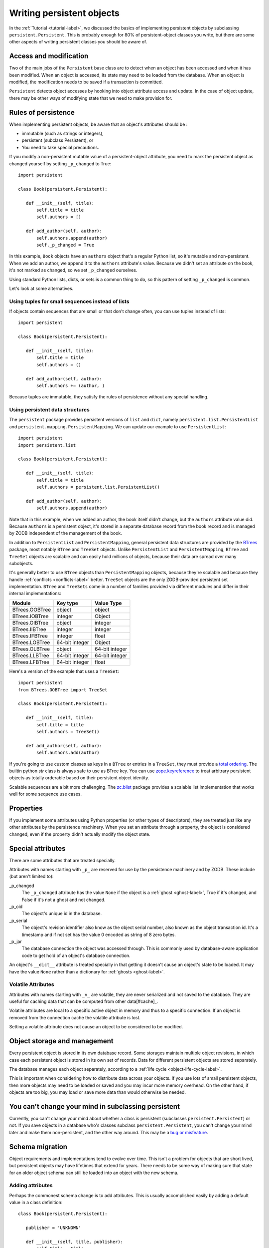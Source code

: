 ============================
 Writing persistent objects
============================

In the :ref:`Tutorial <tutorial-label>`, we discussed the basics of
implementing persistent objects by subclassing
``persistent.Persistent``.  This is probably enough for 80% of
persistent-object classes you write, but there are some other aspects
of writing persistent classes you should be aware of.

Access and modification
=======================

Two of the main jobs of the ``Persistent`` base class are to detect
when an object has been accessed and when it has been modified.  When
an object is accessed, its state may need to be loaded from the
database.  When an object is modified, the modification needs to be
saved if a transaction is committed.

``Persistent`` detects object accesses by hooking into object
attribute access and update.  In the case of object update, there
may be other ways of modifying state that we need to make provision for.

Rules of persistence
====================

When implementing persistent objects, be aware that an object's
attributes should be :

- immutable (such as strings or integers),

- persistent (subclass Persistent), or

- You need to take special precautions.

If you modify a non-persistent mutable value of a persistent-object
attribute, you need to mark the persistent object as changed yourself
by setting ``_p_changed`` to True::

  import persistent

  class Book(persistent.Persistent):

     def __init__(self, title):
         self.title = title
         self.authors = []

     def add_author(self, author):
         self.authors.append(author)
         self._p_changed = True

.. -> src

   >>> exec(src)
   >>> db = ZODB.DB(None)
   >>> with db.transaction() as conn:
   ...     conn.root.book = Book("ZODB")
   >>> conn = db.open()
   >>> book = conn.root.book
   >>> bool(book._p_changed)
   False
   >>> book.authors.append('Jim')
   >>> bool(book._p_changed)
   False
   >>> book.add_author('Carlos')
   >>> bool(book._p_changed)
   True
   >>> db.close()

In this example, ``Book`` objects have an ``authors`` object that's a
regular Python list, so it's mutable and non-persistent.  When we add
an author, we append it to the ``authors`` attribute's value.  Because
we didn't set an attribute on the book, it's not marked as changed, so
we set ``_p_changed`` ourselves.

Using standard Python lists, dicts, or sets is a common thing to do,
so this pattern of setting ``_p_changed`` is common.

Let's look at some alternatives.

Using tuples for small sequences instead of lists
-------------------------------------------------

If objects contain sequences that are small or that don't change
often, you can use tuples instead of lists::

  import persistent

  class Book(persistent.Persistent):

     def __init__(self, title):
         self.title = title
         self.authors = ()

     def add_author(self, author):
         self.authors += (author, )

.. -> src

   >>> exec(src)
   >>> db = ZODB.DB(None)
   >>> with db.transaction() as conn:
   ...     conn.root.book = Book("ZODB")
   >>> conn = db.open()
   >>> book = conn.root.book
   >>> bool(book._p_changed)
   False
   >>> book.add_author('Carlos')
   >>> bool(book._p_changed)
   True
   >>> db.close()

Because tuples are immutable, they satisfy the rules of persistence
without any special handling.

Using persistent data structures
--------------------------------

The ``persistent`` package provides persistent versions of ``list``
and ``dict``, namely ``persistent.list.PersistentList`` and
``persistent.mapping.PersistentMapping``. We can update our example to
use ``PersistentList``::

  import persistent
  import persistent.list

  class Book(persistent.Persistent):

     def __init__(self, title):
         self.title = title
         self.authors = persistent.list.PersistentList()

     def add_author(self, author):
         self.authors.append(author)

.. -> src

   >>> exec(src)
   >>> db = ZODB.DB(None)
   >>> with db.transaction() as conn:
   ...     conn.root.book = Book("ZODB")
   >>> conn = db.open()
   >>> book = conn.root.book
   >>> bool(book._p_changed)
   False
   >>> book.add_author('Carlos')
   >>> bool(book._p_changed)
   False
   >>> bool(book.authors._p_changed)
   True
   >>> db.close()

Note that in this example, when we added an author, the book itself
didn't change, but the ``authors`` attribute value did.  Because
``authors`` is a persistent object, it's stored in a separate database
record from the book record and is managed by ZODB independent of the
management of the book.

In addition to ``PersistentList`` and ``PersistentMapping``, general
persistent data structures are provided by the BTrees_ package,
most notably ``BTree`` and ``TreeSet`` objects.  Unlike
``PersistentList`` and ``PersistentMapping``, ``BTree`` and
``TreeSet`` objects are scalable and can easily hold millions of
objects, because their data are spread over many subobjects.

It's generally better to use ``BTree`` objects than
``PersistentMapping`` objects, because they're scalable and because
they handle :ref:`conflicts <conflicts-label>` better. ``TreeSet``
objects are the only ZODB-provided persistent set implementation.
``BTree`` and ``TreeSets`` come in a number of families provided via
different modules and differ in their internal implementations:

===============  ===============  ================
Module           Key type         Value Type
===============  ===============  ================
BTrees.OOBTree   object           object
BTrees.IOBTree   integer          Object
BTrees.OIBTree   object           integer
BTrees.IIBTree   integer          integer
BTrees.IFBTree   integer          float
BTrees.LOBTree   64-bit integer   Object
BTrees.OLBTree   object           64-bit integer
BTrees.LLBTree   64-bit integer   64-bit integer
BTrees.LFBTree   64-bit integer   float
===============  ===============  ================

Here's a version of the example that uses a ``TreeSet``::

  import persistent
  from BTrees.OOBTree import TreeSet

  class Book(persistent.Persistent):

     def __init__(self, title):
         self.title = title
         self.authors = TreeSet()

     def add_author(self, author):
         self.authors.add(author)

.. -> src

   >>> exec(src)
   >>> db = ZODB.DB(None)
   >>> with db.transaction() as conn:
   ...     conn.root.book = Book("ZODB")
   >>> conn = db.open()
   >>> book = conn.root.book
   >>> bool(book._p_changed)
   False
   >>> book.add_author('Carlos')
   >>> bool(book._p_changed)
   False
   >>> bool(book.authors._p_changed)
   True
   >>> db.close()

If you're going to use custom classes as keys in a ``BTree`` or
entries in a ``TreeSet``, they must provide a `total ordering
<https://pythonhosted.org/BTrees/#total-ordering-and-persistence>`_.
The builtin python `str` class is always safe to use as BTree key. You
can use `zope.keyreference
<https://pypi.python.org/pypi/zope.keyreference>`_ to treat arbitrary
persistent objects as totally orderable based on their persistent
object identity.

Scalable sequences are a bit more challenging. The `zc.blist
<https://pypi.python.org/pypi/zc.blist/>`_ package provides a scalable
list implementation that works well for some sequence use cases.

Properties
==========

If you implement some attributes using Python properties (or other
types of descriptors), they are treated just like any other attributes
by the persistence machinery.  When you set an attribute through a
property, the object is considered changed, even if the property
didn't actually modify the object state.

Special attributes
==================

There are some attributes that are treated specially.

Attributes with names starting with ``_p_`` are reserved for use by
the persistence machinery and by ZODB.  These include (but aren't
limited to):

_p_changed
  The ``_p_changed`` attribute has the value ``None`` if the
  object is a :ref:`ghost <ghost-label>`, True if it's changed, and
  False if it's not a ghost and not changed.

_p_oid
  The object's unique id in the database.

_p_serial
  The object's revision identifier also know as the object serial
  number, also known as the object transaction id. It's a timestamp
  and if not set has the value 0 encoded as string of 8 zero bytes.

_p_jar
  The database connection the object was accessed through.  This is
  commonly used by database-aware application code to get hold of an
  object's database connection.

An object's ``__dict__`` attribute is treated specially in that
getting it doesn't cause an object's state to be loaded.  It may have
the value ``None`` rather than a dictionary for :ref:`ghosts
<ghost-label>`.

Volatile Attributes
-------------------

Attributes with names starting with ``_v_`` are volatile, 
they are never serialized and not saved to the database.
They are useful for caching data that can be computed from other data[#cache]_.

Volatile attributes are local to a specific active object in memory and
thus to a specific connection. If an object is removed from the connection 
cache the volatile attribute is lost.

Setting a volatile attribute does not cause an object to be considered to
be modified.

Object storage and management
=============================

Every persistent object is stored in its own database record. Some
storages maintain multiple object revisions, in which case each
persistent object is stored in its own set of records.  Data for
different persistent objects are stored separately.

The database manages each object separately, according to a :ref:`life
cycle <object-life-cycle-label>`.

This is important when considering how to distribute data across your
objects.  If you use lots of small persistent objects, then more
objects may need to be loaded or saved and you may incur more memory
overhead. On the other hand, if objects are too big, you may load or
save more data than would otherwise be needed.

You can't change your mind in subclassing persistent
====================================================

Currently, you can't change your mind about whether a class is
persistent (subclasses ``persistent.Persistent``) or not.  If you save
objects in a database who's classes subclass ``persistent.Persistent``,
you can't change your mind later and make them non-persistent, and the
other way around.  This may be a `bug or misfeature
<https://github.com/zopefoundation/ZODB/issues/99>`_.

.. _schema-migration-label:

Schema migration
================

Object requirements and implementations tend to evolve over time.
This isn't a problem for objects that are short lived, but persistent
objects may have lifetimes that extend for years.  There needs to be
some way of making sure that state for an older object schema can
still be loaded into an object with the new schema.

Adding attributes
-----------------

Perhaps the commonest schema change is to add attributes.  This is
usually accomplished easily by adding a default value in a class
definition::

  class Book(persistent.Persistent):

     publisher = 'UNKNOWN'

     def __init__(self, title, publisher):
         self.title = title
         self.publisher = publisher
         self.authors = TreeSet()

     def add_author(self, author):
         self.authors.add(author)

Removing attributes
-------------------

Removing attributes generally doesn't require any action, assuming
that their presence in older objects doesn't do any harm.

Renaming/moving classes
-----------------------

The easiest way to handle renaming or moving classes is to leave
aliases for the old name.  For example, if we have a class,
``library.Book``, and want to move it to ``catalog.Publication``, we
can keep a ``library`` module that contains::

  from catalog import Publication as Book # XXX deprecated name

A downside of this approach is that it clutters code and may even
cause us to keep modules solely to hold aliases. (`zope.deferredimport
<http://zopedeferredimport.readthedocs.io/en/latest/narrative.html>`_
can help with this by making these aliases a little more efficient and
by generating deprecation warnings.)

Migration scripts
-----------------

If the simple approaches above aren't enough, then migration scripts
can be used.  How these scripts are written is usually application
dependent, as the application usually determines where objects of a
given type reside in the database. (There are also some low-level
interfaces for iterating over all of the objects of a database, but
these are usually impractical for large databases.)

An improvement to running migration scripts manually is to use a
generational framework like `zope.generations
<https://pypi.python.org/pypi/zope.generations>`_. With a generational
framework, each migration is assigned a migration number and the
number is recorded in the database as each migration is run.  This is
useful because remembering what migrations are needed is automated.

Upgrading multiple clients without down time
~~~~~~~~~~~~~~~~~~~~~~~~~~~~~~~~~~~~~~~~~~~~

Production applications typically have multiple clients for
availability and load balancing.  This means an active application may
be committing transactions using multiple software and schema
versions.  In this situation, you may need to plan schema migrations
in multiple steps:

#. Upgrade software on all clients to a version that works with the old and new
   version of the schema and that writes data using the old schema.

#. Upgrade software on all clients to a version that works with the old and new
   version of the schema and that writes data using the new schema.

#. Migrate objects written with the old schema to the new schema.

#. Remove support for the old schema from the software.

.. _object-life-cycle-label:

Object life cycle states and special attributes (advanced)
==========================================================

Persistent objects typically transition through a collection of
states. Most of the time, you don't need to think too much about this.

Unsaved
   When an object is created, it's said to be in an *unsaved* state
   until it's associated with a database.

Added
   When an unsaved object is added to a database, but hasn't been
   saved by committing a transaction, it's in the *added* state.

   Note that most objects are added implicitly by being set as
   subobjects (attribute values or items) of objects already in the
   database.

Saved
   When an object is added and saved through a transaction commit, the
   object is in the *saved* state.

Changed
   When a saved object is updated, it enters the *changed* state to
   indicate that there are changes that need to be committed. It
   remains in this state until either:

   - The current transaction is committed, and the object transitions to
     the saved state, or

   - The current transaction is aborted, and the object transitions to
     the ghost state.

.. _ghost-label:

Ghost
   An object in the *ghost* state is an empty shell. It has no
   state. When it's accessed, its state will be loaded automatically,
   and it will enter the saved state.  A saved object can become a
   ghost if it hasn't been accessed in a while and the database
   releases its state to make room for other objects.  A changed
   object can also become a ghost if the transaction it's modified in is
   aborted.

   An object that's loaded from the database is loaded as a
   ghost. This typically happens when the object is a subobject of
   another object who's state is loaded.

We can interrogate and control an object's state, although somewhat
indirectly.  To do this, we'll look at some special persistent-object
attributes, described in `Special attributes`_, above.

Let's look at some state transitions with an example. First, we create
an unsaved book::

    >>> book = Book("ZODB")
    >>> from ZODB.utils import z64
    >>> book._p_changed, bool(book._p_oid)
    (False, False)

We can tell that it's unsaved because it doesn't have an object id, ``_p_oid``.

If we add it to a database::

    >>> import ZODB
    >>> connection = ZODB.connection(None)
    >>> connection.add(book)
    >>> book._p_changed, bool(book._p_oid), book._p_serial == z64
    (False, True, True)

We know it's added because it has an oid, but its serial (object
revision timestamp), ``_p_serial``, is the special zero value, and it's
value for ``_p_changed`` is False.

If we commit the transaction that added it::

    >>> import transaction
    >>> transaction.commit()
    >>> book._p_changed, bool(book._p_oid), book._p_serial == z64
    (False, True, False)

We see that the object is in the saved state because it has an object
id and serial, and is unchanged.

Now if we modify the object, it enters the changed state:

    >>> book.title = "ZODB Explained"
    >>> book._p_changed, bool(book._p_oid), book._p_serial == z64
    (True, True, False)

If we abort the transaction, the object becomes a ghost:

    >>> transaction.abort()
    >>> book._p_changed, bool(book._p_oid)
    (None, True)

We can see it's a ghost because ``_p_changed`` is None.
(``_p_serial`` isn't meaningful for ghosts.)

If we access the object, it will be loaded into the saved state, which
is indicated by a false ``_p_changed`` and an object id and non-zero serial.

    >>> book.title
    'ZODB'
    >>> book._p_changed, bool(book._p_oid), book._p_serial == z64
    (False, True, False)

Note that accessing ``_p_`` attributes didn't cause the object's state
to be loaded.

We've already seen how modifying ``_p_changed`` can cause an object to
be marked as modified.  We can also use it to make an object into a
ghost:

    >>> book._p_changed = None
    >>> book._p_changed, bool(book._p_oid)
    (None, True)

Things you can do, but need to carefully consider (advanced)
============================================================

While you can do anything with a persistent subclass that you can with
a normal subclass, certain things have additional implications for
persistent objects. These often show up as performance issues, or the
result may become hard to maintain.

Implement ``__eq__`` and ``__hash__``
-------------------------------------

When you store an entry into a Python ``dict`` (or the persistent
variant ``PersistentMapping``, or a ``set`` or ``frozenset``), the
key's ``__eq__`` and ``__hash__`` methods are used to determine where
to store the value. Later they are used to look it up via ``in`` or
``__getitem__``.

When that ``dict`` is later loaded from the database, the internal
storage is rebuilt from scratch. This means that every key has its
``__hash__`` method called at least once, and may have its ``__eq__``
method called many times.

By default, every object, including persistent objects, inherits an
implementation of ``__eq__`` and ``__hash__`` from :class:`object`.
These default implementations are based on the object's *identity*,
that is, its unique identifier within the current Python process.
Calling them, therefore, is very fast, even on :ref:`ghosts
<ghost-label>`, and doesn't cause a ghost to load its state.

If you override ``__eq__`` and ``__hash__`` in a custom persistent
subclass, however, when you use instances of that class as a key
in a ``dict``, then the instance will have to be unghosted before it
can be put in the dictionary. If you're building a large dictionary
with many such keys that are ghosts, you may find that loading all the
object states takes a considerable amount of time. If you were to
store that dictionary in the database and load it later, *all* the
keys will have to be unghosted at the same time before the dictionary
can be accessed, again, possibly taking a long time.

For example, a class that defines ``__eq__`` and ``__hash__`` like this::

  class BookEq(persistent.Persistent):

     def __init__(self, title):
         self.title = title
         self.authors = ()

     def add_author(self, author):
         self.authors += (author, )

     def __eq__(self, other):
         return self.title == other.title and self.authors == other.authors

     def __hash__(self):
         return hash((self.title, self.authors))

.. -> src

   >>> exec(src)

is going to be much slower to use as a key in a persistent dictionary,
or in a new dictionary when the key is a ghost, than the class that
inherits identity-based ``__eq__`` and ``__hash__``.

.. Example of the above.

    Here's what that class would look like::

    >>> class Book(persistent.Persistent):
    ...    def __init__(self, title):
    ...        self.title = title
    ...        self.authors = ()
    ...
    ...    def add_author(self, author):
    ...        self.authors += (author, )

    Lets see an example of how these classes behave when stored in a
    dictionary. First, lets store some dictionaries::

    >>> import ZODB
    >>> db = ZODB.DB(None)
    >>> conn1 = db.open()
    >>> conn1.root.with_hashes = {BookEq(str(i)) for i in range(5000)}
    >>> conn1.root.with_ident =  {Book(str(i)) for i in range(5000)}
    >>> transaction.commit()

    Now, in a new connection (so we don't have any objects cached), lets
    load the dictionaries::

    >>> conn2 = db.open()
    >>> all((book._p_status == 'ghost' for book in conn2.root.with_ident))
    True
    >>> all((book._p_status == 'ghost' for book in conn2.root.with_hashes))
    False


   We can see that all the objects that did have a custom ``__eq__``
   and ``__hash__`` were loaded into memory, while those that did weren't.

There are some alternatives:

- Avoiding the use of persistent objects as keys in dictionaries or
  entries in sets sidesteps the issue.

- If your application can tolerate identity based comparisons, simply
  don't implement the two methods. This means that objects will be
  compared only by identity, but because persistent objects are
  persistent, the same object will have the same identity in each
  connection, so that often works out.

  It is safe to remove ``__eq__`` and ``__hash__`` methods from a
  class even if you already have dictionaries in a database using
  instances of those classes as keys.

- Make your classes `orderable
  <https://pythonhosted.org/BTrees/#total-ordering-and-persistence>`_
  and use them as keys in a BTree or entries in a TreeSet instead of a
  dictionary or set. Even though your custom comparison methods will
  have to unghost the objects, the nature of a BTree means that only a
  small number of objects will have to be loaded in most cases.

- Any persistent object can be wrapped in a ``zope.keyreferenece`` to
  make it orderable and hashable based on persistent identity. This
  can be an alternative for some dictionaries if you can't alter the
  class definition but can accept identity comparisons in some
  dictionaries or sets. You must remember to wrap all keys, though.


Implement ``__getstate__`` and ``__setstate__``
-----------------------------------------------

When an object is saved in a database, its ``__getstate__`` method is
called without arguments to get the object's state.  The default
implementation simply returns a copy of an object's instance
dictionary. (It's a little more complicated for objects with slots.)

An object's state is loaded by loading the state from the database and
passing it to the object's ``__setstate__`` method.  The default
implementation expects a dictionary, which it uses to populate the
object's instance dictionary.

Early on, we thought that overriding these methods would be useful for
tasks like providing more efficient state representations or for
:ref:`schema migration <schema-migration-label>`, but we found that
the result was to make object implementations brittle and/or complex
and the benefit usually wasn't worth it.

Implement ``__getattr__``, ``__getattribute__``, or ``__setattribute__``
------------------------------------------------------------------------

This is something extremely clever people might attempt, but it's
probably never worth the bother. It's possible, but it requires such
deep understanding of persistence and internals that we're not even
going to document it. :)


Links
=====

`persistent.Persistent
<http://persistent.readthedocs.io/en/latest/index.html>`_ provides
additional documentation on the ``Persistent`` base class.

The `zc.blist <https://pypi.python.org/pypi/zc.blist/>`_ package provides
a scalable sequence implementation for many use cases.

The `zope.cachedescriptors
<https://pypi.python.org/pypi/zope.cachedescriptors>`_ package
provides descriptor implementations that facilitate implementing
caching attributes, especially ``_v_`` volatile attributes.

The `zope.deferredimport
<http://zopedeferredimport.readthedocs.io/en/latest/narrative.html>`_
package provides lazy import and support for deprecating import
location, which is helpful when moving classes, especially persistent
classes.

The `zope.generations
<https://pypi.python.org/pypi/zope.generations>`_ package provides a
framework for managing schema-migration scripts.


.. [#cache] The `zope.cachedescriptors
   <https://pypi.python.org/pypi/zope.cachedescriptors>`_ package
   provides some descriptors that help implement attributes that cache
   data.

.. _BTrees: https://pythonhosted.org/BTrees/
